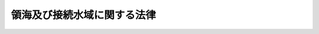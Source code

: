 .. _S52HO030:

============================
領海及び接続水域に関する法律
============================

.. raw:: html
    
    
    <b>領海及び接続水域に関する法律<br>
    （昭和五十二年五月二日法律第三十号）</b><br><br><div align="right">最終改正：平成八年六月一四日法律第七三号</div><br><p>
    </p><div class="arttitle"><a name="1000000000000000000000000000000000000000000000000100000000000000000000000000000">（領海の範囲）</a>
    </div><div class="item"><b>第一条</b>
    <a name="1000000000000000000000000000000000000000000000000100000000001000000000000000000"></a>
    　我が国の領海は、基線からその外側十二海里の線（その線が基線から測定して中間線を超えているときは、その超えている部分については、中間線（我が国と外国との間で合意した中間線に代わる線があるときは、その線）とする。）までの海域とする。
    </div>
    <div class="item"><b><a name="1000000000000000000000000000000000000000000000000100000000002000000000000000000">２</a>
    </b>
    　前項の中間線は、いずれの点をとつても、基線上の最も近い点からの距離と、我が国の海岸と向かい合つている外国の海岸に係るその外国の領海の幅を測定するための基線上の最も近い点からの距離とが等しい線とする。
    </div>
    
    <p>
    </p><div class="arttitle"><a name="1000000000000000000000000000000000000000000000000200000000000000000000000000000">（基線）</a>
    </div><div class="item"><b>第二条</b>
    <a name="1000000000000000000000000000000000000000000000000200000000001000000000000000000"></a>
    　基線は、低潮線、直線基線及び湾口若しくは湾内又は河口に引かれる直線とする。ただし、内水である瀬戸内海については、他の海域との境界として政令で定める線を基線とする。
    </div>
    <div class="item"><b><a name="1000000000000000000000000000000000000000000000000200000000002000000000000000000">２</a>
    </b>
    　前項の直線基線は、海洋法に関する国際連合条約（以下「国連海洋法条約」という。）第七条に定めるところに従い、政令で定める。
    </div>
    <div class="item"><b><a name="1000000000000000000000000000000000000000000000000200000000003000000000000000000">３</a>
    </b>
    　前項に定めるもののほか、第一項に規定する線を基線として用いる場合の基準その他基線を定めるに当たつて必要な事項は、政令で定める。
    </div>
    
    <p>
    </p><div class="arttitle"><a name="1000000000000000000000000000000000000000000000000300000000000000000000000000000">（内水又は領海からの追跡に関する我が国の法令の適用）</a>
    </div><div class="item"><b>第三条</b>
    <a name="1000000000000000000000000000000000000000000000000300000000001000000000000000000"></a>
    　我が国の内水又は領海から行われる国連海洋法条約第百十一条に定めるところによる追跡に係る我が国の公務員の職務の執行及びこれを妨げる行為については、我が国の法令（罰則を含む。第五条において同じ。）を適用する。
    </div>
    
    <p>
    </p><div class="arttitle"><a name="1000000000000000000000000000000000000000000000000400000000000000000000000000000">（接続水域）</a>
    </div><div class="item"><b>第四条</b>
    <a name="1000000000000000000000000000000000000000000000000400000000001000000000000000000"></a>
    　我が国が国連海洋法条約第三十三条１に定めるところにより我が国の領域における通関、財政、出入国管理及び衛生に関する法令に違反する行為の防止及び処罰のために必要な措置を執る水域として、接続水域を設ける。
    </div>
    <div class="item"><b><a name="1000000000000000000000000000000000000000000000000400000000002000000000000000000">２</a>
    </b>
    　前項の接続水域（以下単に「接続水域」という。）は、基線からその外側二十四海里の線（その線が基線から測定して中間線（第一条第二項に規定する中間線をいう。以下同じ。）を超えているときは、その超えている部分については、中間線（我が国と外国との間で合意した中間線に代わる線があるときは、その線）とする。）までの海域（領海を除く。）とする。
    </div>
    <div class="item"><b><a name="1000000000000000000000000000000000000000000000000400000000003000000000000000000">３</a>
    </b>
    　外国との間で相互に中間線を超えて国連海洋法条約第三十三条１に定める措置を執ることが適当と認められる海域の部分においては、接続水域は、前項の規定にかかわらず、政令で定めるところにより、基線からその外側二十四海里の線までの海域（外国の領海である海域を除く。）とすることができる。
    </div>
    
    <p>
    </p><div class="arttitle"><a name="1000000000000000000000000000000000000000000000000500000000000000000000000000000">（接続水域における我が国の法令の適用）</a>
    </div><div class="item"><b>第五条</b>
    <a name="1000000000000000000000000000000000000000000000000500000000001000000000000000000"></a>
    　前条第一項に規定する措置に係る接続水域における我が国の公務員の職務の執行（当該職務の執行に関して接続水域から行われる国連海洋法条約第百十一条に定めるところによる追跡に係る職務の執行を含む。）及びこれを妨げる行為については、我が国の法令を適用する。
    </div>
    
    
    <br><a name="5000000000000000000000000000000000000000000000000000000000000000000000000000000"></a>
    　　　<a name="5000000001000000000000000000000000000000000000000000000000000000000000000000000"><b>附　則</b></a>
    <br><p></p><div class="arttitle">（施行期日）</div>
    <div class="item"><b>１</b>
    　この法律は、公布の日から起算して二月を超えない範囲内において政令で定める日から施行する。
    </div>
    <div class="arttitle">（特定海域に係る領海の範囲）</div>
    <div class="item"><b>２</b>
    　当分の間、宗谷海峡、津軽海峡、対馬海峡東水道、対馬海峡西水道及び大隅海峡（これらの海域にそれぞれ隣接し、かつ、船舶が通常航行する経路からみてこれらの海域とそれぞれ一体をなすと認められる海域を含む。以下「特定海域」という。）については、第一条の規定は適用せず、特定海域に係る領海は、それぞれ、基線からその外側三海里の線及びこれと接続して引かれる線までの海域とする。
    </div>
    <div class="item"><b>３</b>
    　特定海域の範囲及び前項に規定する線については、政令で定める。
    </div>
    
    <br>　　　<a name="5000000002000000000000000000000000000000000000000000000000000000000000000000000"><b>附　則　（平成八年六月一四日法律第七三号）</b></a>
    <br><p>
    　この法律は、海洋法に関する国際連合条約が日本国について効力を生ずる日から施行する。
    
    
    <br><br></p>